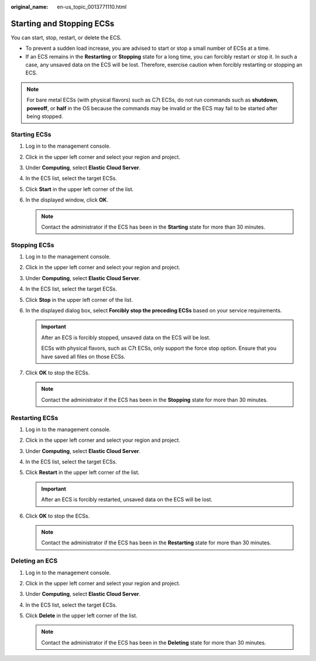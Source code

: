 :original_name: en-us_topic_0013771110.html

.. _en-us_topic_0013771110:

Starting and Stopping ECSs
==========================

You can start, stop, restart, or delete the ECS.

-  To prevent a sudden load increase, you are advised to start or stop a small number of ECSs at a time.
-  If an ECS remains in the **Restarting** or **Stopping** state for a long time, you can forcibly restart or stop it. In such a case, any unsaved data on the ECS will be lost. Therefore, exercise caution when forcibly restarting or stopping an ECS.

.. note::

   For bare metal ECSs (with physical flavors) such as C7t ECSs, do not run commands such as **shutdown**, **poweoff**, or **half** in the OS because the commands may be invalid or the ECS may fail to be started after being stopped.

Starting ECSs
-------------

#. Log in to the management console.
#. Click |image1| in the upper left corner and select your region and project.
#. Under **Computing**, select **Elastic Cloud Server**.
#. In the ECS list, select the target ECSs.
#. Click **Start** in the upper left corner of the list.
#. In the displayed window, click **OK**.

   .. note::

      Contact the administrator if the ECS has been in the **Starting** state for more than 30 minutes.

Stopping ECSs
-------------

#. Log in to the management console.
#. Click |image2| in the upper left corner and select your region and project.
#. Under **Computing**, select **Elastic Cloud Server**.
#. In the ECS list, select the target ECSs.
#. Click **Stop** in the upper left corner of the list.
#. In the displayed dialog box, select **Forcibly stop the preceding ECSs** based on your service requirements.

   .. important::

      After an ECS is forcibly stopped, unsaved data on the ECS will be lost.

      ECSs with physical flavors, such as C7t ECSs, only support the force stop option. Ensure that you have saved all files on those ECSs.

#. Click **OK** to stop the ECSs.

   .. note::

      Contact the administrator if the ECS has been in the **Stopping** state for more than 30 minutes.

Restarting ECSs
---------------

#. Log in to the management console.
#. Click |image3| in the upper left corner and select your region and project.
#. Under **Computing**, select **Elastic Cloud Server**.
#. In the ECS list, select the target ECSs.
#. Click **Restart** in the upper left corner of the list.

   .. important::

      After an ECS is forcibly restarted, unsaved data on the ECS will be lost.

#. Click **OK** to stop the ECSs.

   .. note::

      Contact the administrator if the ECS has been in the **Restarting** state for more than 30 minutes.

Deleting an ECS
---------------

#. Log in to the management console.
#. Click |image4| in the upper left corner and select your region and project.
#. Under **Computing**, select **Elastic Cloud Server**.
#. In the ECS list, select the target ECSs.
#. Click **Delete** in the upper left corner of the list.

   .. note::

      Contact the administrator if the ECS has been in the **Deleting** state for more than 30 minutes.

.. |image1| image:: /_static/images/en-us_image_0210779229.png
.. |image2| image:: /_static/images/en-us_image_0210779229.png
.. |image3| image:: /_static/images/en-us_image_0210779229.png
.. |image4| image:: /_static/images/en-us_image_0210779229.png
